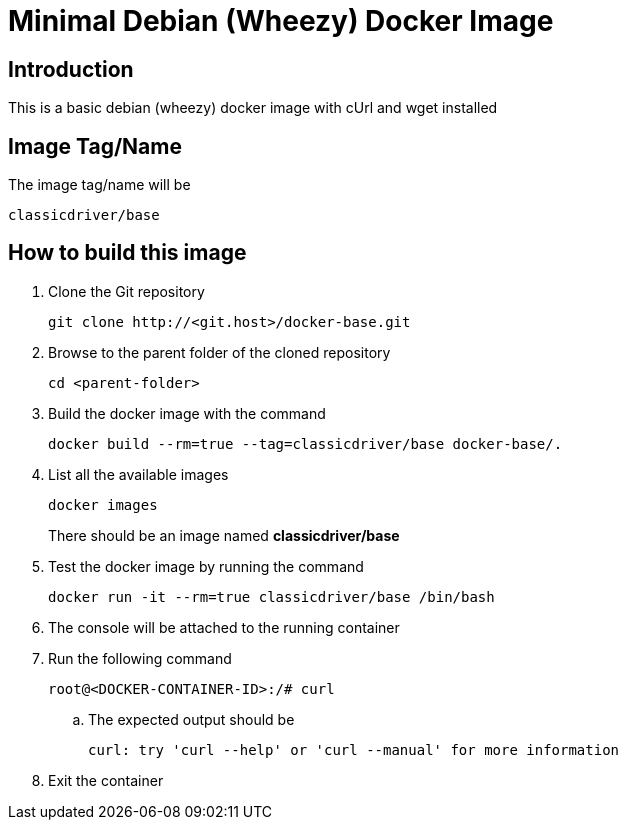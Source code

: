 = Minimal Debian (Wheezy) Docker Image

== Introduction
This is a basic debian (wheezy) docker image with cUrl and wget installed

== Image Tag/Name
The image tag/name will be
....
classicdriver/base
....

== How to build this image
. Clone the Git repository
+
....
git clone http://<git.host>/docker-base.git
....
. Browse to the parent folder of the cloned repository
+
....
cd <parent-folder>
....
. Build the docker image with the command
+
....
docker build --rm=true --tag=classicdriver/base docker-base/.
....
. List all the available images
+
....
docker images
....
There should be an image named *classicdriver/base*
. Test the docker image by running the command
+
....
docker run -it --rm=true classicdriver/base /bin/bash
....
. The console will be attached to the running container
. Run the following command
+
....
root@<DOCKER-CONTAINER-ID>:/# curl
....
.. The expected output should be
+
....
curl: try 'curl --help' or 'curl --manual' for more information
....
. Exit the container
